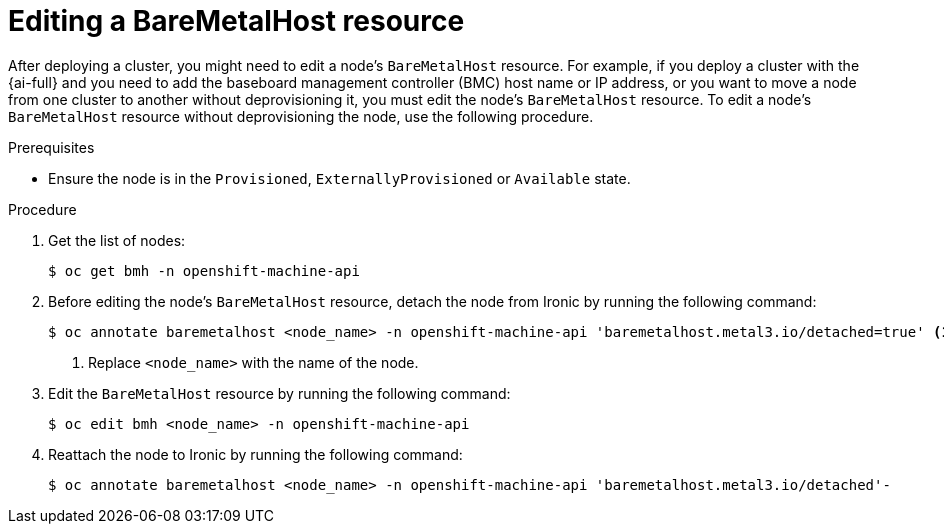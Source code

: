 // This module is included in the following assemblies: 
//
// post_installation_configuration/bare-metal-configuration.adoc

:_mod-docs-content-type: PROCEDURE
[id="editing-a-baremetalhost-resource_{context}"]
= Editing a BareMetalHost resource

After deploying a cluster, you might need to edit a node's `BareMetalHost` resource. For example, if you deploy a cluster with the {ai-full} and you need to add the baseboard management controller (BMC) host name or IP address, or you want to move a node from one cluster to another without deprovisioning it, you must edit the node's `BareMetalHost` resource. To edit a node's `BareMetalHost` resource without deprovisioning the node, use the following procedure.

.Prerequisites

* Ensure the node is in the `Provisioned`, `ExternallyProvisioned` or `Available` state.

.Procedure

. Get the list of nodes:
+
[source,terminal,subs="+quotes"]
----
$ oc get bmh -n openshift-machine-api
----

. Before editing the node's `BareMetalHost` resource, detach the node from Ironic by running the following command:
+
[source,terminal,subs="+quotes"]
----
$ oc annotate baremetalhost <node_name> -n openshift-machine-api 'baremetalhost.metal3.io/detached=true' <1>
----
<1> Replace `<node_name>` with the name of the node.

. Edit the  `BareMetalHost` resource by running the following command:
+
[source,terminal,subs="+quotes"]
----
$ oc edit bmh <node_name> -n openshift-machine-api
----

. Reattach the node to Ironic by running the following command:
+
[source,terminal,subs="+quotes"]
----
$ oc annotate baremetalhost <node_name> -n openshift-machine-api 'baremetalhost.metal3.io/detached'-
----
